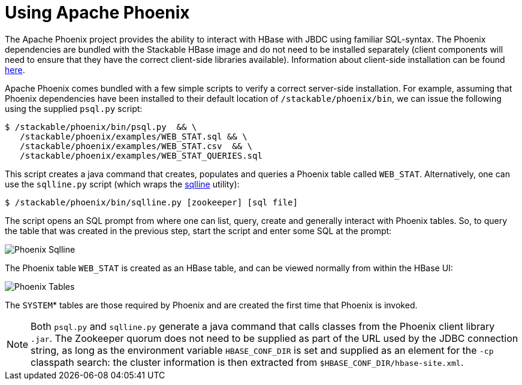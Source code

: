 = Using Apache Phoenix
:phoenix-installation: https://phoenix.apache.org/installation.html
:sqlline-github: https://github.com/julianhyde/sqlline

The Apache Phoenix project provides the ability to interact with HBase with JBDC using familiar SQL-syntax.
The Phoenix dependencies are bundled with the Stackable HBase image and do not need to be installed separately (client components will need to ensure that they have the correct client-side libraries available).
Information about client-side installation can be found {phoenix-installation}[here].

Apache Phoenix comes bundled with a few simple scripts to verify a correct server-side installation.
For example, assuming that Phoenix dependencies have been installed to their default location of `/stackable/phoenix/bin`, we can issue the following using the supplied `psql.py` script:

[source,shell]
----
$ /stackable/phoenix/bin/psql.py  && \
   /stackable/phoenix/examples/WEB_STAT.sql && \
   /stackable/phoenix/examples/WEB_STAT.csv  && \
   /stackable/phoenix/examples/WEB_STAT_QUERIES.sql
----

This script creates a java command that creates, populates and queries a Phoenix table called `WEB_STAT`.
Alternatively, one can use the `sqlline.py` script (which wraps the {sqlline-github}[sqlline] utility):

[source,shell]
----
$ /stackable/phoenix/bin/sqlline.py [zookeeper] [sql file]
----

The script opens an SQL prompt from where one can list, query, create and generally interact with Phoenix tables.
So, to query the table that was created in the previous step, start the script and enter some SQL at the prompt:

image::phoenix_sqlline.png[Phoenix Sqlline]

The Phoenix table `WEB_STAT` is created as an HBase table, and can be viewed normally from within the HBase UI:

image::phoenix_tables.png[Phoenix Tables]

The `SYSTEM`* tables are those required by Phoenix and are created the first time that Phoenix is invoked.

NOTE: Both `psql.py` and `sqlline.py` generate a java command that calls classes from the Phoenix client library `.jar`.
The Zookeeper quorum does not need to be supplied as part of the URL used by the JDBC connection string, as long as the environment variable `HBASE_CONF_DIR` is set and supplied as an element for the `-cp` classpath search: the cluster information is then extracted from `$HBASE_CONF_DIR/hbase-site.xml`.
